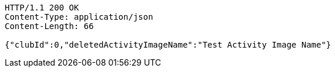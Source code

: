 [source,http,options="nowrap"]
----
HTTP/1.1 200 OK
Content-Type: application/json
Content-Length: 66

{"clubId":0,"deletedActivityImageName":"Test Activity Image Name"}
----